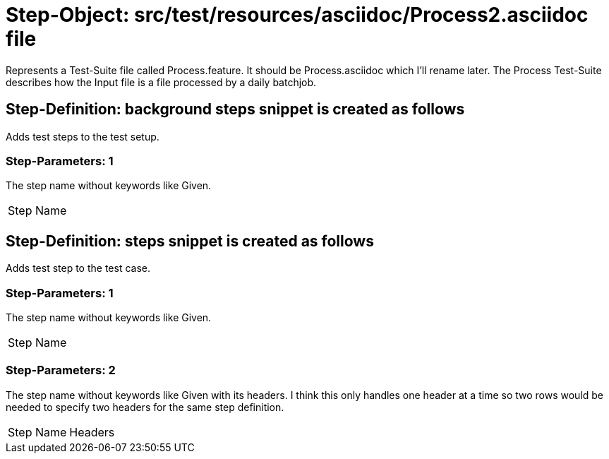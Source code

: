 = Step-Object: src/test/resources/asciidoc/Process2.asciidoc file

Represents a Test-Suite file called Process.feature.
It should be Process.asciidoc which I'll rename later.
The Process Test-Suite describes how the Input file is a file processed by a daily batchjob.

== Step-Definition: background steps snippet is created as follows

Adds test steps to the test setup.

=== Step-Parameters: 1

The step name without keywords like Given.

|===
| Step Name
|===

== Step-Definition: steps snippet is created as follows

Adds test step to the test case.

=== Step-Parameters: 1

The step name without keywords like Given.

|===
| Step Name
|===

=== Step-Parameters: 2

The step name without keywords like Given with its headers.
I think this only handles one header at a time so two rows would be needed to specify two headers for the same step definition.

|===
| Step Name | Headers
|===


